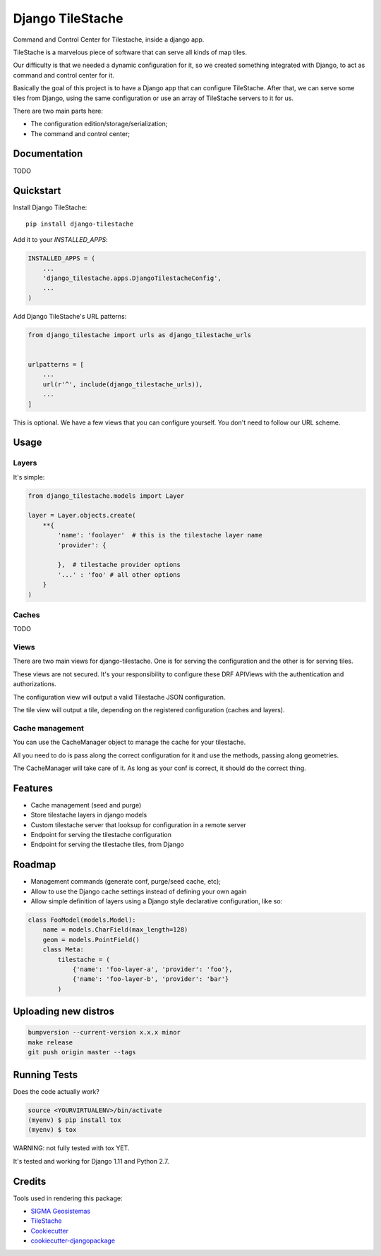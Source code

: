=============================
Django TileStache
=============================

.. image:: https://badge.fury.io/py/django-tilestache.svg
    :target: https://badge.fury.io/py/django-tilestache

.. image:: https://travis-ci.org/george-silva/django-tilestache.svg?branch=master
    :target: https://travis-ci.org/george-silva/django-tilestache

.. image:: https://codecov.io/gh/george-silva/django-tilestache/branch/master/graph/badge.svg
    :target: https://codecov.io/gh/george-silva/django-tilestache

Command and Control Center for Tilestache, inside a django app.

TileStache is a marvelous piece of software that can serve all kinds
of map tiles.

Our difficulty is that we needed a dynamic configuration for it, so we
created something integrated with Django, to act as command and control
center for it.

Basically the goal of this project is to have a Django app that can
configure TileStache. After that, we can serve some tiles from Django,
using the same configuration or use an array of TileStache servers to
it for us.

There are two main parts here:

* The configuration edition/storage/serialization;
* The command and control center;

Documentation
-------------

TODO

Quickstart
----------

Install Django TileStache::

    pip install django-tilestache

Add it to your `INSTALLED_APPS`:

.. code-block:: python

    INSTALLED_APPS = (
        ...
        'django_tilestache.apps.DjangoTilestacheConfig',
        ...
    )

Add Django TileStache's URL patterns:

.. code-block:: python

    from django_tilestache import urls as django_tilestache_urls


    urlpatterns = [
        ...
        url(r'^', include(django_tilestache_urls)),
        ...
    ]

This is optional. We have a few views that you can configure yourself. You don't need to follow our URL scheme.

Usage
-----

Layers
======

It's simple:

.. code-block:: python

    from django_tilestache.models import Layer

    layer = Layer.objects.create(
        **{
            'name': 'foolayer'  # this is the tilestache layer name
            'provider': {

            },  # tilestache provider options
            '...' : 'foo' # all other options
        }
    )

Caches
======

TODO

Views
=====

There are two main views for django-tilestache. One is for serving the configuration and the other is for
serving tiles.

These views are not secured. It's your responsibility to configure these DRF APIViews with the
authentication and authorizations.

The configuration view will output a valid Tilestache JSON configuration.

The tile view will output a tile, depending on the registered configuration (caches and layers).

Cache management
================

You can use the CacheManager object to manage the cache
for your tilestache.

All you need to do is pass along the correct configuration
for it and use the methods, passing along geometries.

The CacheManager will take care of it. As long as your conf
is correct, it should do the correct thing.

Features
--------

* Cache management (seed and purge)
* Store tilestache layers in django models
* Custom tilestache server that looksup for configuration in a remote server
* Endpoint for serving the tilestache configuration
* Endpoint for serving the tilestache tiles, from Django

Roadmap
-------

* Management commands (generate conf, purge/seed cache, etc);
* Allow to use the Django cache settings instead of defining your own again
* Allow simple definition of layers using a Django style declarative configuration, like so:

.. code-block:: python

    class FooModel(models.Model):
        name = models.CharField(max_length=128)
        geom = models.PointField()
        class Meta:
            tilestache = (
                {'name': 'foo-layer-a', 'provider': 'foo'},
                {'name': 'foo-layer-b', 'provider': 'bar'}
            )
             

Uploading new distros
---------------------

.. code-block:: bash

    bumpversion --current-version x.x.x minor
    make release
    git push origin master --tags


Running Tests
-------------

Does the code actually work?

.. code-block:: python

    source <YOURVIRTUALENV>/bin/activate
    (myenv) $ pip install tox
    (myenv) $ tox

WARNING: not fully tested with tox YET.

It's tested and working for Django 1.11 and Python 2.7.

Credits
-------

Tools used in rendering this package:

* `SIGMA Geosistemas`_
* TileStache_
*  Cookiecutter_
*  `cookiecutter-djangopackage`_

.. _SIGMA Geosistemas: https://sigmageosistemas.com.br
.. _TileStache: http://tilestache.org
.. _Cookiecutter: https://github.com/audreyr/cookiecutter
.. _`cookiecutter-djangopackage`: https://github.com/pydanny/cookiecutter-djangopackage
